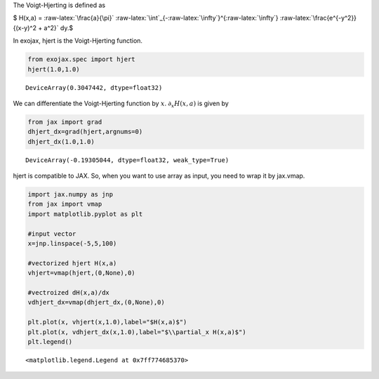 The Voigt-Hjerting is defined as

$ H(x,a) = :raw-latex:`\frac{a}{\pi}`
:raw-latex:`\int`\_{-:raw-latex:`\infty`}^{:raw-latex:`\infty`}
:raw-latex:`\frac{e^{-y^2}}{(x-y)^2 + a^2}` dy.$

In exojax, hjert is the Voigt-Hjerting function.

.. code:: ipython3

    from exojax.spec import hjert
    hjert(1.0,1.0)




.. parsed-literal::

    DeviceArray(0.3047442, dtype=float32)



We can differentiate the Voigt-Hjerting function by :math:`x`.
:math:`\partial_x H(x,a)` is given by

.. code:: ipython3

    from jax import grad
    dhjert_dx=grad(hjert,argnums=0)
    dhjert_dx(1.0,1.0)




.. parsed-literal::

    DeviceArray(-0.19305044, dtype=float32, weak_type=True)



hjert is compatible to JAX. So, when you want to use array as input, you
need to wrap it by jax.vmap.

.. code:: ipython3

    import jax.numpy as jnp
    from jax import vmap
    import matplotlib.pyplot as plt
    
    #input vector
    x=jnp.linspace(-5,5,100)
    
    #vectorized hjert H(x,a)
    vhjert=vmap(hjert,(0,None),0)
    
    #vectroized dH(x,a)/dx
    vdhjert_dx=vmap(dhjert_dx,(0,None),0)
    
    plt.plot(x, vhjert(x,1.0),label="$H(x,a)$")
    plt.plot(x, vdhjert_dx(x,1.0),label="$\\partial_x H(x,a)$")
    plt.legend()




.. parsed-literal::

    <matplotlib.legend.Legend at 0x7ff774685370>




.. image:: hjerting_files/hjerting_5_1.png

